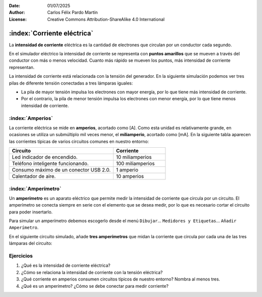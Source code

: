 ﻿:Date: 01/07/2025
:Author: Carlos Félix Pardo Martín
:License: Creative Commons Attribution-ShareAlike 4.0 International

.. _electric-simulador-corriente:


:index:`Corriente eléctrica`
============================
La **intensidad de corriente** eléctrica es la cantidad de electrones que
circulan por un conductor cada segundo.

En el simulador eléctrico la intensidad de corriente se representa con
**puntos amarillos** que se mueven a través del conductor con más o menos
velocidad. Cuanto más rápido se mueven los puntos, más intensidad de
corriente representan.

La intensidad de corriente está relacionada con la tensión del generador.
En la siguiente simulación podemos ver tres pilas de diferente tensión
conectadas a tres lámparas iguales:

* La pila de mayor tensión impulsa los electrones con mayor energía,
  por lo que tiene más intensidad de corriente.

* Por el contrario, la pila de menor tensión impulsa los electrones con
  menor energía, por lo que tiene menos intensidad de corriente.

.. raw:: html

   <div class="video-center">
   <iframe src="/circuits/index.html?startCircuit=electric-simulador-corriente-1.txt"></iframe>
   </div>


:index:`Amperios`
-----------------
La corriente eléctrica se mide en **amperios**, acortado como [A].
Como esta unidad es relativamente grande, en ocasiones se utiliza un
submúltiplo mil veces menor, el **miliamperio**, acortado como [mA].
En la siguiente tabla aparecen las corrientes típicas de varios
circuitos comunes en nuestro entorno:

.. list-table::
   :widths: 60 30
   :header-rows: 1

   * - Circuito
     - Corriente
   * - Led indicador de encendido.
     - 10 miliamperios
   * - Teléfono inteligente funcionando.
     - 100 miliamperios
   * - Consumo máximo de un conector USB 2.0.
     - 1 amperio
   * - Calentador de aire.
     - 10 amperios


:index:`Amperímetro`
--------------------
Un **amperímetro** es un aparato eléctrico que permite medir la intensidad
de corriente que circula por un circuito.
El amperímetro se conecta siempre en serie con el elemento que se desea
medir, por lo que es necesario cortar el circuito para poder insertarlo.

Para simular un amperímetro debemos escogerlo desde el menú ``Dibujar``...
``Medidores y Etiquetas``... ``Añadir Amperímetro``.

En el siguiente circuito simulado, añade **tres amperímetros** que midan
la corriente que circula por cada una de las tres lámparas del circuito:

.. raw:: html

   <div class="video-center">
   <iframe src="/circuits/index.html?startCircuit=electric-simulador-corriente-2.txt"></iframe>
   </div>


Ejercicios
----------
#. ¿Qué es la intensidad de corriente eléctrica?
#. ¿Cómo se relaciona la intensidad de corriente con la tensión eléctrica?
#. ¿Qué corriente en amperios consumen circuitos típicos de nuestro
   entorno? Nombra al menos tres.
#. ¿Qué es un amperímetro? ¿Cómo se debe conectar para medir corriente?
